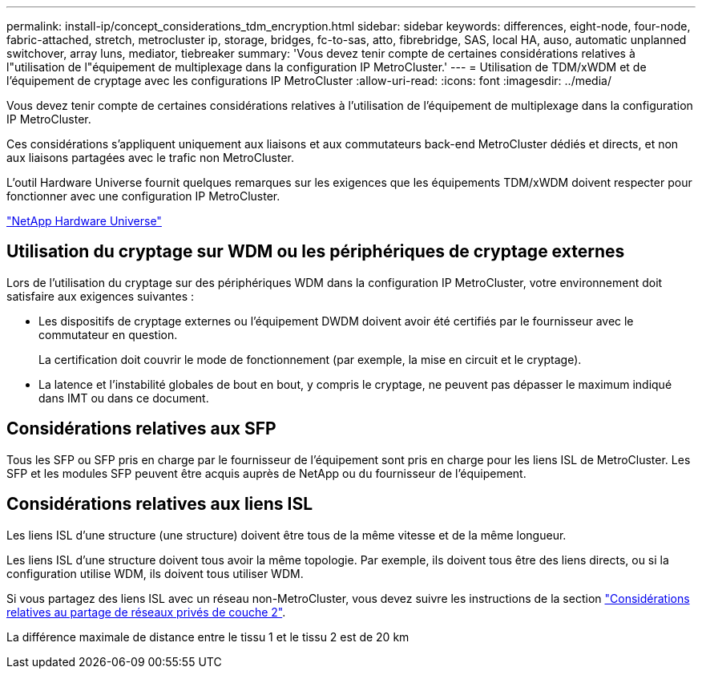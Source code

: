---
permalink: install-ip/concept_considerations_tdm_encryption.html 
sidebar: sidebar 
keywords: differences, eight-node, four-node, fabric-attached, stretch, metrocluster ip, storage, bridges, fc-to-sas, atto, fibrebridge, SAS, local HA, auso, automatic unplanned switchover, array luns, mediator, tiebreaker 
summary: 'Vous devez tenir compte de certaines considérations relatives à l"utilisation de l"équipement de multiplexage dans la configuration IP MetroCluster.' 
---
= Utilisation de TDM/xWDM et de l'équipement de cryptage avec les configurations IP MetroCluster
:allow-uri-read: 
:icons: font
:imagesdir: ../media/


[role="lead"]
Vous devez tenir compte de certaines considérations relatives à l'utilisation de l'équipement de multiplexage dans la configuration IP MetroCluster.

Ces considérations s'appliquent uniquement aux liaisons et aux commutateurs back-end MetroCluster dédiés et directs, et non aux liaisons partagées avec le trafic non MetroCluster.

L'outil Hardware Universe fournit quelques remarques sur les exigences que les équipements TDM/xWDM doivent respecter pour fonctionner avec une configuration IP MetroCluster.

https://hwu.netapp.com["NetApp Hardware Universe"]



== Utilisation du cryptage sur WDM ou les périphériques de cryptage externes

Lors de l'utilisation du cryptage sur des périphériques WDM dans la configuration IP MetroCluster, votre environnement doit satisfaire aux exigences suivantes :

* Les dispositifs de cryptage externes ou l'équipement DWDM doivent avoir été certifiés par le fournisseur avec le commutateur en question.
+
La certification doit couvrir le mode de fonctionnement (par exemple, la mise en circuit et le cryptage).

* La latence et l'instabilité globales de bout en bout, y compris le cryptage, ne peuvent pas dépasser le maximum indiqué dans IMT ou dans ce document.




== Considérations relatives aux SFP

Tous les SFP ou SFP pris en charge par le fournisseur de l'équipement sont pris en charge pour les liens ISL de MetroCluster. Les SFP et les modules SFP peuvent être acquis auprès de NetApp ou du fournisseur de l'équipement.



== Considérations relatives aux liens ISL

Les liens ISL d'une structure (une structure) doivent être tous de la même vitesse et de la même longueur.

Les liens ISL d'une structure doivent tous avoir la même topologie. Par exemple, ils doivent tous être des liens directs, ou si la configuration utilise WDM, ils doivent tous utiliser WDM.

Si vous partagez des liens ISL avec un réseau non-MetroCluster, vous devez suivre les instructions de la section link:concept_considerations_layer_2.html["Considérations relatives au partage de réseaux privés de couche 2"].

La différence maximale de distance entre le tissu 1 et le tissu 2 est de 20 km
